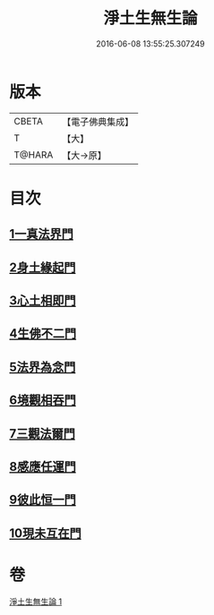 #+TITLE: 淨土生無生論 
#+DATE: 2016-06-08 13:55:25.307249

* 版本
 |     CBETA|【電子佛典集成】|
 |         T|【大】     |
 |    T@HARA|【大→原】   |

* 目次
** [[file:KR6p0056_001.txt::001-0381b6][1一真法界門]]
** [[file:KR6p0056_001.txt::001-0382a14][2身土緣起門]]
** [[file:KR6p0056_001.txt::001-0382b7][3心土相即門]]
** [[file:KR6p0056_001.txt::001-0382b25][4生佛不二門]]
** [[file:KR6p0056_001.txt::001-0382c15][5法界為念門]]
** [[file:KR6p0056_001.txt::001-0382c27][6境觀相吞門]]
** [[file:KR6p0056_001.txt::001-0383a17][7三觀法爾門]]
** [[file:KR6p0056_001.txt::001-0383b11][8感應任運門]]
** [[file:KR6p0056_001.txt::001-0383c1][9彼此恒一門]]
** [[file:KR6p0056_001.txt::001-0383c20][10現未互在門]]

* 卷
[[file:KR6p0056_001.txt][淨土生無生論 1]]

